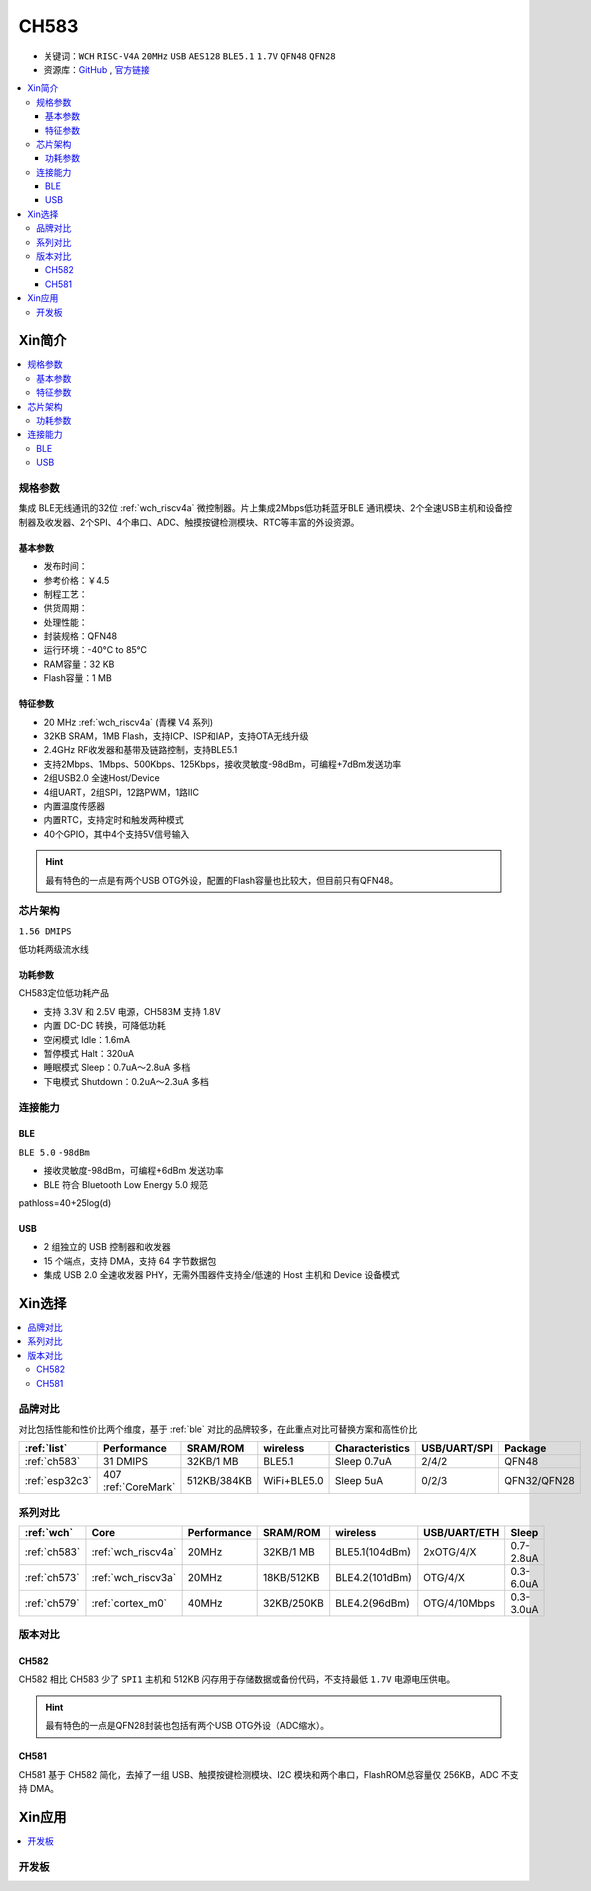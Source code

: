 .. _NO_013:
.. _ch583:

CH583
============

* 关键词：``WCH`` ``RISC-V4A`` ``20MHz`` ``USB`` ``AES128`` ``BLE5.1`` ``1.7V`` ``QFN48`` ``QFN28``
* 资源库：`GitHub <https://github.com/SoCXin/CH583>`_ , `官方链接 <http://www.wch.cn/products/CH583.html>`_

.. contents::
    :local:

Xin简介
-----------

.. image:: ./images/CH583.png
    :target: http://www.wch.cn/downloads/CH583DS1_PDF.html

.. contents::
    :local:

规格参数
~~~~~~~~~~~

集成 BLE无线通讯的32位 :ref:`wch_riscv4a` 微控制器。片上集成2Mbps低功耗蓝牙BLE 通讯模块、2个全速USB主机和设备控制器及收发器、2个SPI、4个串口、ADC、触摸按键检测模块、RTC等丰富的外设资源。

基本参数
^^^^^^^^^^^

* 发布时间：
* 参考价格：￥4.5
* 制程工艺：
* 供货周期：
* 处理性能：
* 封装规格：QFN48
* 运行环境：-40°C to 85°C
* RAM容量：32 KB
* Flash容量：1 MB


特征参数
^^^^^^^^^^^

* 20 MHz :ref:`wch_riscv4a` (青稞 V4 系列)
* 32KB SRAM，1MB Flash，支持ICP、ISP和IAP，支持OTA无线升级
* 2.4GHz RF收发器和基带及链路控制，支持BLE5.1
* 支持2Mbps、1Mbps、500Kbps、125Kbps，接收灵敏度-98dBm，可编程+7dBm发送功率
* 2组USB2.0 全速Host/Device
* 4组UART，2组SPI，12路PWM，1路IIC
* 内置温度传感器
* 内置RTC，支持定时和触发两种模式
* 40个GPIO，其中4个支持5V信号输入

.. hint::
    最有特色的一点是有两个USB OTG外设，配置的Flash容量也比较大，但目前只有QFN48。


芯片架构
~~~~~~~~~~~

``1.56 DMIPS``

.. image:: ./images/CH583Core.png
    :target: http://www.wch.cn/products/CH583.html

低功耗两级流水线

功耗参数
^^^^^^^^^^^

CH583定位低功耗产品

* 支持 3.3V 和 2.5V 电源，CH583M 支持 1.8V
* 内置 DC-DC 转换，可降低功耗
* 空闲模式 Idle：1.6mA
* 暂停模式 Halt：320uA
* 睡眠模式 Sleep：0.7uA～2.8uA 多档
* 下电模式 Shutdown：0.2uA～2.3uA 多档


连接能力
~~~~~~~~~~~

.. _ch583_ble:

BLE
^^^^^^^^^^^

``BLE 5.0`` ``-98dBm``

* 接收灵敏度-98dBm，可编程+6dBm 发送功率
* BLE 符合 Bluetooth Low Energy 5.0 规范

pathloss=40+25log(d)

.. image:: ./images/路径损耗.jpg
    :target: https://blog.csdn.net/qq_15391889/article/details/87937452


.. _ch583_usb:

USB
^^^^^^^^^^^

* 2 组独立的 USB 控制器和收发器
* 15 个端点，支持 DMA，支持 64 字节数据包
* 集成 USB 2.0 全速收发器 PHY，无需外围器件支持全/低速的 Host 主机和 Device 设备模式


Xin选择
-----------

.. contents::
    :local:

品牌对比
~~~~~~~~~

对比包括性能和性价比两个维度，基于 :ref:`ble` 对比的品牌较多，在此重点对比可替换方案和高性价比


.. list-table::
    :header-rows:  1

    * - :ref:`list`
      - Performance
      - SRAM/ROM
      - wireless
      - Characteristics
      - USB/UART/SPI
      - Package
    * - :ref:`ch583`
      - 31 DMIPS
      - 32KB/1 MB
      - BLE5.1
      - Sleep 0.7uA
      - 2/4/2
      - QFN48
    * - :ref:`esp32c3`
      - 407 :ref:`CoreMark`
      - 512KB/384KB
      - WiFi+BLE5.0
      - Sleep 5uA
      - 0/2/3
      - QFN32/QFN28


系列对比
~~~~~~~~~

.. list-table::
    :header-rows:  1

    * - :ref:`wch`
      - Core
      - Performance
      - SRAM/ROM
      - wireless
      - USB/UART/ETH
      - Sleep
    * - :ref:`ch583`
      - :ref:`wch_riscv4a`
      - 20MHz
      - 32KB/1 MB
      - BLE5.1(104dBm)
      - 2xOTG/4/X
      - 0.7-2.8uA
    * - :ref:`ch573`
      - :ref:`wch_riscv3a`
      - 20MHz
      - 18KB/512KB
      - BLE4.2(101dBm)
      - OTG/4/X
      - 0.3-6.0uA

    * - :ref:`ch579`
      - :ref:`cortex_m0`
      - 40MHz
      - 32KB/250KB
      - BLE4.2(96dBm)
      - OTG/4/10Mbps
      - 0.3-3.0uA



版本对比
~~~~~~~~~

.. image:: ./images/CH58x.png
    :target: http://www.wch.cn/products/CH583.html

.. _ch582:

CH582
^^^^^^^^^^^


CH582 相比 CH583 少了 ``SPI1`` 主机和 512KB 闪存用于存储数据或备份代码，不支持最低 ``1.7V`` 电源电压供电。

.. hint::
    最有特色的一点是QFN28封装也包括有两个USB OTG外设（ADC缩水）。

.. _ch581:

CH581
^^^^^^^^^^^

CH581 基于 CH582 简化，去掉了一组 USB、触摸按键检测模块、I2C 模块和两个串口，FlashROM总容量仅 256KB，ADC 不支持 DMA。



Xin应用
-----------

.. contents::
    :local:

开发板
~~~~~~~~~~

.. image:: images/B_CH583.jpg
    :target: https://item.taobao.com/item.htm?spm=a1z09.2.0.0.53f62e8dtXVPY8&id=658709610766&_u=pgas3eu0091


